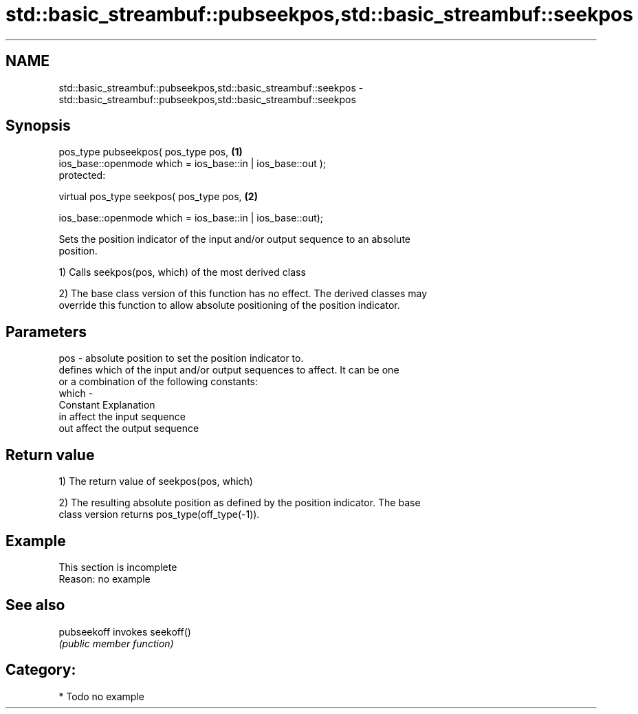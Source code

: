 .TH std::basic_streambuf::pubseekpos,std::basic_streambuf::seekpos 3 "Nov 16 2016" "2.1 | http://cppreference.com" "C++ Standard Libary"
.SH NAME
std::basic_streambuf::pubseekpos,std::basic_streambuf::seekpos \- std::basic_streambuf::pubseekpos,std::basic_streambuf::seekpos

.SH Synopsis
   pos_type pubseekpos( pos_type pos,                         \fB(1)\fP
   ios_base::openmode which = ios_base::in | ios_base::out );
   protected:

   virtual pos_type seekpos( pos_type pos,                    \fB(2)\fP

   ios_base::openmode which = ios_base::in | ios_base::out);

   Sets the position indicator of the input and/or output sequence to an absolute
   position.

   1) Calls seekpos(pos, which) of the most derived class

   2) The base class version of this function has no effect. The derived classes may
   override this function to allow absolute positioning of the position indicator.

.SH Parameters

   pos   - absolute position to set the position indicator to.
           defines which of the input and/or output sequences to affect. It can be one
           or a combination of the following constants:
   which -
           Constant Explanation
           in       affect the input sequence
           out      affect the output sequence

.SH Return value

   1) The return value of seekpos(pos, which)

   2) The resulting absolute position as defined by the position indicator. The base
   class version returns pos_type(off_type(-1)).

.SH Example

    This section is incomplete
    Reason: no example

.SH See also

   pubseekoff invokes seekoff()
              \fI(public member function)\fP

.SH Category:

     * Todo no example
